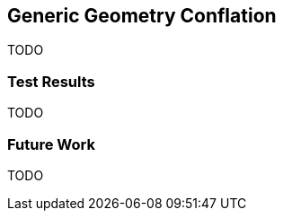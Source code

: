 
[[GenericGeometryConflation]]
== Generic Geometry Conflation

TODO

[[GenericGeometryTestResults]]
=== Test Results

TODO

[[GenericGeometryFutureWork]]
=== Future Work

TODO

